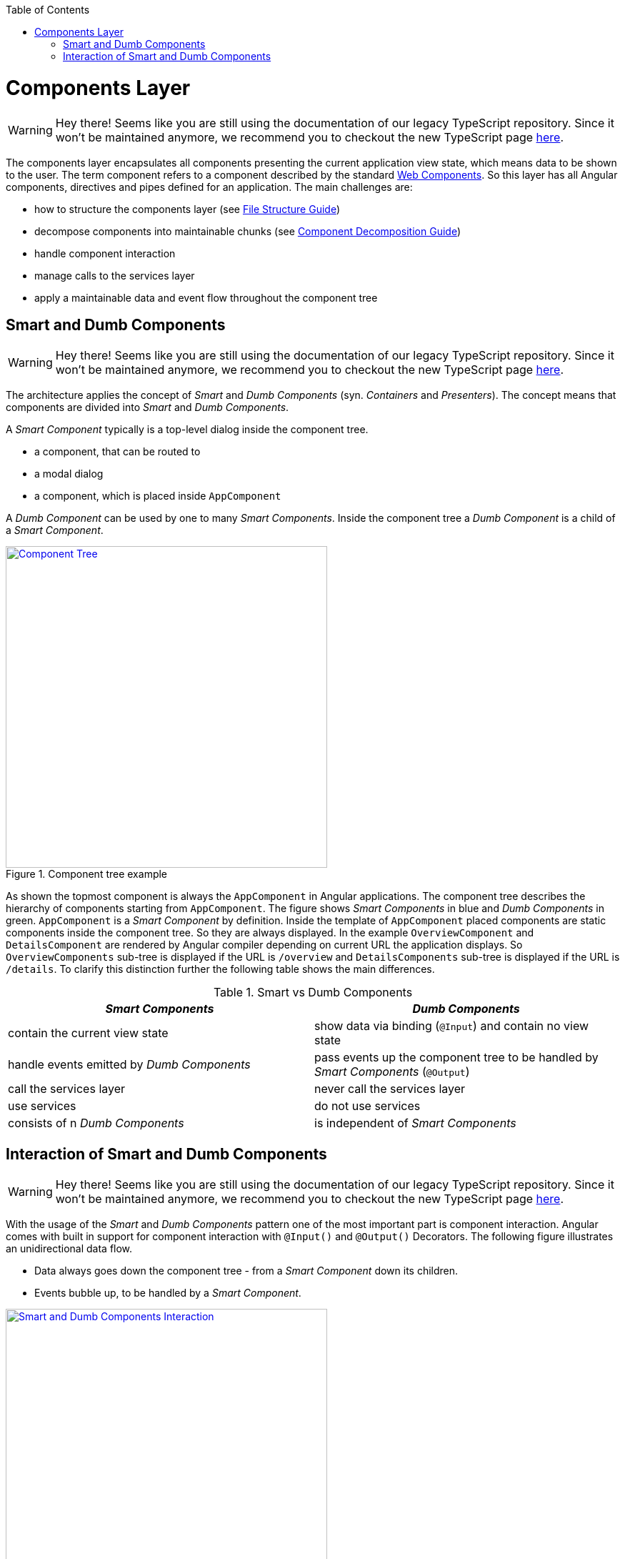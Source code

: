 :toc: macro

ifdef::env-github[]
:tip-caption: :bulb:
:note-caption: :information_source:
:important-caption: :heavy_exclamation_mark:
:caution-caption: :fire:
:warning-caption: :warning:
endif::[]

toc::[]
:idprefix:
:idseparator: -
:reproducible:
:source-highlighter: rouge
:listing-caption: Listing

= Components Layer

WARNING: Hey there! Seems like you are still using the documentation of our legacy TypeScript repository. Since it won't be maintained anymore, we recommend you to checkout the new TypeScript page https://devonfw.com/docs/typescript/current/[here].

The components layer encapsulates all components presenting the current application view state, which means data to be shown to the user.
The term component refers to a component described by the standard https://www.w3.org/standards/techs/components[Web Components].
So this layer has all Angular components, directives and pipes defined for an application.
The main challenges are:

* how to structure the components layer (see link:guide-file-structure[File Structure Guide])
* decompose components into maintainable chunks (see link:guide-component-decomposition[Component Decomposition Guide])
* handle component interaction
* manage calls to the services layer
* apply a maintainable data and event flow throughout the component tree

== Smart and Dumb Components

WARNING: Hey there! Seems like you are still using the documentation of our legacy TypeScript repository. Since it won't be maintained anymore, we recommend you to checkout the new TypeScript page https://devonfw.com/docs/typescript/current/[here].

The architecture applies the concept of _Smart_ and _Dumb Components_ (syn. _Containers_ and _Presenters_).
The concept means that components are divided into _Smart_ and _Dumb Components_.

A _Smart Component_ typically is a top-level dialog inside the component tree.

* a component, that can be routed to
* a modal dialog
* a component, which is placed inside `AppComponent`

A _Dumb Component_ can be used by one to many _Smart Components_.
Inside the component tree a _Dumb Component_ is a child of a _Smart Component_.

.Component tree example
image::images/component-tree.svg["Component Tree", width="450", link="images/component-tree.svg", align="center"]

As shown the topmost component is always the `AppComponent` in Angular applications.
The component tree describes the hierarchy of components starting from `AppComponent`.
The figure shows _Smart Components_ in blue and _Dumb Components_ in green.
`AppComponent` is a _Smart Component_ by definition.
Inside the template of `AppComponent` placed components are static components inside the component tree.
So they are always displayed.
In the example `OverviewComponent` and `DetailsComponent` are rendered by Angular compiler depending on current URL the application displays.
So `OverviewComponents` sub-tree is displayed if the URL is `/overview` and `DetailsComponents` sub-tree is displayed if the URL is `/details`.
To clarify this distinction further the following table shows the main differences.

.Smart vs Dumb Components
|===
|_Smart Components_ |_Dumb Components_

|contain the current view state
|show data via binding (`@Input`) and contain no view state

|handle events emitted by _Dumb Components_
|pass events up the component tree to be handled by _Smart Components_ (`@Output`)

|call the services layer
|never call the services layer

|use services
|do not use services

|consists of n _Dumb Components_
|is independent of _Smart Components_
|===

== Interaction of Smart and Dumb Components

WARNING: Hey there! Seems like you are still using the documentation of our legacy TypeScript repository. Since it won't be maintained anymore, we recommend you to checkout the new TypeScript page https://devonfw.com/docs/typescript/current/[here].

With the usage of the _Smart_ and _Dumb Components_ pattern one of the most important part is component interaction.
Angular comes with built in support for component interaction with `@Input()` and `@Output()` Decorators.
The following figure illustrates an unidirectional data flow.

* Data always goes down the component tree - from a _Smart Component_ down its children.
* Events bubble up, to be handled by a _Smart Component_.

.Smart and Dumb Component Interaction
image::images/smart-dumb-components-interaction.svg["Smart and Dumb Components Interaction", width="450", link="images/smart-dumb-components-interaction.svg", align="center"]

As shown a _Dumb Components_ role is to define a signature by declaring Input and Output Bindings.

* `@Input()` defines what data is necessary for that component to work
* `@Output()` defines which events can be listened on by the parent component

.Dumb Components define a signature
[source,ts]
----
export class ValuePickerComponent {

  @Input() columns: string[];
  @Input() items: {}[];
  @Input() selected: {};
  @Input() filter: string;
  @Input() isChunked = false;
  @Input() showInput = true;
  @Input() showDropdownHeader = true;

  @Output() elementSelected = new EventEmitter<{}>();
  @Output() filterChanged = new EventEmitter<string>();
  @Output() loadNextChunk = new EventEmitter();
  @Output() escapeKeyPressed = new EventEmitter();

}
----

The example shows the _Dumb Component_ `ValuePickerComponent`.
It describes seven input bindings with `isChunked`, `showHeader` and `showDropdownHeader` being non mandatory as they have a default value.
Four output bindings are present. Typically, a _Dumb Component_ has very little code to no code inside the TypeScript class.  

.Smart Components use the Dumb Components signature inside the template 
[source,html]
----
<div>

  <value-input
    ...>
  </value-input>

  <value-picker
    *ngIf="isValuePickerOpen"
    [columns]="columns"
    [items]="filteredItems"
    [isChunked]="isChunked"
    [filter]="filter"
    [selected]="selectedItem"
    [showDropdownHeader]="showDropdownHeader"
    (loadNextChunk)="onLoadNextChunk()"
    (elementSelected)="onElementSelected($event)"
    (filterChanged)="onFilterChanged($event)"
    (escapeKeyPressed)="onEscapePressedInsideChildTable()">
  </value-picker>

</div>
----

Inside the _Smart Components_ template the events emitted by _Dumb Components_ are handled.
It is a good practice to name the handlers with the prefix `on*` (e.g. `onInputChanged()`).
